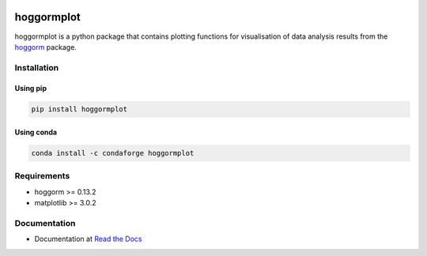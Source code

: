 .. image:: https://readthedocs.org/projects/hoggormplot/badge/?version=latest


.. image:: https://pepy.tech/badge/hoggormplot
    :target: https://pepy.tech/project/hoggormplot
    :alt: PyPI Downloads

.. image:: https://pepy.tech/badge/hoggormplot/month
    :target: https://pepy.tech/project/hoggormplot/month
    :alt: PyPI Downloads

.. image:: https://pepy.tech/badge/hoggormplot/week
    :target: https://pepy.tech/project/hoggormplot/week
    :alt: PyPI Downloads


hoggormplot
===========

hoggormplot is a python package that contains plotting functions for visualisation of data analysis results from the `hoggorm`_ package. 

.. _hoggorm: https://hoggorm.readthedocs.io/en/latest


Installation
------------

Using pip
***********

.. code-block:: bash

	pip install hoggormplot


Using conda
***********

.. code-block:: bash

	conda install -c condaforge hoggormplot


Requirements
------------

- hoggorm >= 0.13.2
- matplotlib >= 3.0.2


Documentation
-------------

- Documentation at `Read the Docs`_

.. _Read the Docs: https://hoggormplot.readthedocs.io/en/latest
